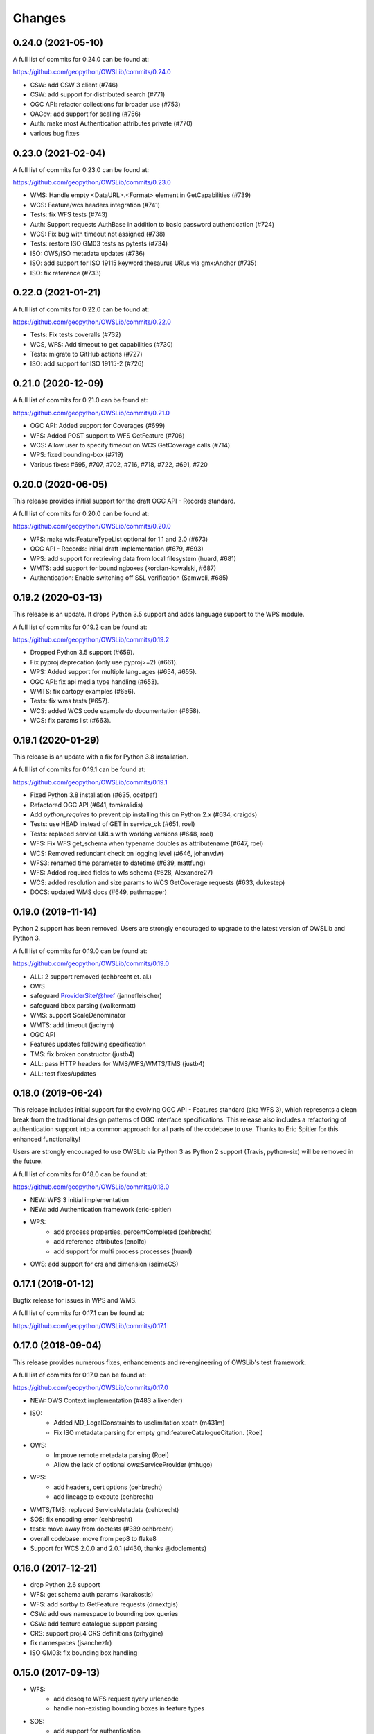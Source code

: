 Changes
=======

0.24.0 (2021-05-10)
-------------------

A full list of commits for 0.24.0 can be found at:

https://github.com/geopython/OWSLib/commits/0.24.0

- CSW: add CSW 3 client (#746)
- CSW: add support for distributed search (#771)
- OGC API: refactor collections for broader use (#753)
- OACov: add support for scaling (#756)
- Auth: make most Authentication attributes private (#770)
- various bug fixes


0.23.0 (2021-02-04)
-------------------

A full list of commits for 0.23.0 can be found at:

https://github.com/geopython/OWSLib/commits/0.23.0

- WMS: Handle empty <DataURL>.<Format> element in GetCapabilities (#739)
- WCS: Feature/wcs headers integration (#741)
- Tests: fix WFS tests (#743)
- Auth: Support requests AuthBase in addition to basic password authentication (#724)
- WCS: Fix bug with timeout not assigned (#738)
- Tests: restore ISO GM03 tests as pytests (#734)
- ISO: OWS/ISO metadata updates (#736)
- ISO: add support for ISO 19115 keyword thesaurus URLs via gmx:Anchor (#735)
- ISO: fix reference (#733)


0.22.0 (2021-01-21)
-------------------

A full list of commits for 0.22.0 can be found at:

https://github.com/geopython/OWSLib/commits/0.22.0

- Tests: Fix tests coveralls (#732)
- WCS, WFS: Add timeout to get capabilities (#730)
- Tests: migrate to GitHub actions (#727)
- ISO: add support for ISO 19115-2 (#726)


0.21.0 (2020-12-09)
-------------------

A full list of commits for 0.21.0 can be found at:

https://github.com/geopython/OWSLib/commits/0.21.0

- OGC API: Added support for Coverages (#699)
- WFS: Added POST support to WFS GetFeature (#706)
- WCS: Allow user to specify timeout on WCS GetCoverage calls (#714)
- WPS: fixed bounding-box (#719)
- Various fixes: #695, #707, #702, #716, #718, #722, #691, #720

0.20.0 (2020-06-05)
-------------------

This release provides initial support for the draft OGC API - Records
standard.

A full list of commits for 0.20.0 can be found at:

https://github.com/geopython/OWSLib/commits/0.20.0

- WFS: make wfs:FeatureTypeList optional for 1.1 and 2.0 (#673)
- OGC API - Records: initial draft implementation (#679, #693)
- WPS: add support for retrieving data from local filesystem (huard, #681)
- WMTS: add support for boundingboxes (kordian-kowalski, #687)
- Authentication: Enable switching off SSL verification (Samweli, #685)


0.19.2 (2020-03-13)
-------------------

This release is an update.
It drops Python 3.5 support and adds language support to the WPS module.

A full list of commits for 0.19.2 can be found at:

https://github.com/geopython/OWSLib/commits/0.19.2

- Dropped Python 3.5 support (#659).
- Fix pyproj deprecation (only use pyproj>=2) (#661).
- WPS: Added support for multiple languages (#654, #655).
- OGC API: fix api media type handling (#653).
- WMTS: fix cartopy examples (#656).
- Tests: fix wms tests (#657).
- WCS: added WCS code example do documentation (#658).
- WCS: fix params list (#663).

0.19.1 (2020-01-29)
-------------------

This release is an update with a fix for Python 3.8 installation.

A full list of commits for 0.19.1 can be found at:

https://github.com/geopython/OWSLib/commits/0.19.1

- Fixed Python 3.8 installation (#635, ocefpaf)
- Refactored OGC API (#641, tomkralidis)
- Add `python_requires` to prevent pip installing this on Python 2.x (#634, craigds)
- Tests: use HEAD instead of GET in service_ok (#651, roel)
- Tests: replaced service URLs with working versions (#648, roel)
- WFS: Fix WFS get_schema when typename doubles as attributename (#647, roel)
- WCS: Removed redundant check on logging level (#646, johanvdw)
- WFS3: renamed time parameter to datetime (#639, mattfung)
- WFS: Added required fields to wfs schema (#628, Alexandre27)
- WCS: added resolution and size params to WCS GetCoverage requests (#633, dukestep)
- DOCS: updated WMS docs (#649, pathmapper)

0.19.0 (2019-11-14)
-------------------

Python 2 support has been removed.  Users are strongly encouraged to
upgrade to the latest version of OWSLib and Python 3.

A full list of commits for 0.19.0 can be found at:

https://github.com/geopython/OWSLib/commits/0.19.0

- ALL: 2 support removed (cehbrecht et. al.)
- OWS
- safeguard ProviderSite/@href (jannefleischer)
- safeguard bbox parsing (walkermatt)
- WMS: support ScaleDenominator
- WMTS: add timeout (jachym)
- OGC API
- Features updates following specification
- TMS: fix broken constructor (justb4)
- ALL: pass HTTP headers for WMS/WFS/WMTS/TMS (justb4)
- ALL: test fixes/updates

0.18.0 (2019-06-24)
-------------------

This release includes initial support for the evolving OGC API - Features
standard (aka WFS 3), which represents a clean break from the traditional
design patterns of OGC interface specifications.  This release also includes
a refactoring of authentication support into a common approach for all parts of the codebase to use.
Thanks to Eric Spitler for this enhanced functionality!

Users are strongly encouraged to use OWSLib via Python 3 as Python 2 support
(Travis, python-six) will be removed in the future.

A full list of commits for 0.18.0 can be found at:

https://github.com/geopython/OWSLib/commits/0.18.0

- NEW: WFS 3 initial implementation
- NEW: add Authentication framework (eric-spitler)
- WPS:
    * add process properties, percentCompleted (cehbrecht)
    * add reference attributes (enolfc)
    * add support for multi process processes (huard)
- OWS: add support for crs and dimension (saimeCS)

0.17.1 (2019-01-12)
-------------------

Bugfix release for issues in WPS and WMS.

A full list of commits for 0.17.1 can be found at:

https://github.com/geopython/OWSLib/commits/0.17.1

0.17.0 (2018-09-04)
-------------------

This release provides numerous fixes, enhancements and re-engineering
of OWSLib's test framework.

A full list of commits for 0.17.0 can be found at:

https://github.com/geopython/OWSLib/commits/0.17.0

- NEW: OWS Context implementation (#483 allixender)
- ISO:
    * Added MD_LegalConstraints to uselimitation xpath (m431m)
    * Fix ISO metadata parsing for empty gmd:featureCatalogueCitation. (Roel)
- OWS:
    * Improve remote metadata parsing (Roel)
    * Allow the lack of optional ows:ServiceProvider (mhugo)
- WPS:
    * add headers, cert options (cehbrecht)
    * add lineage to execute (cehbrecht)
- WMTS/TMS: replaced ServiceMetadata (cehbrecht)
- SOS: fix encoding error (cehbrecht)
- tests: move away from doctests (#339 cehbrecht)
- overall codebase: move from pep8 to flake8
- Support for WCS 2.0.0 and 2.0.1 (#430, thanks @doclements)

0.16.0 (2017-12-21)
-------------------

- drop Python 2.6 support
- WFS: get schema auth params (karakostis)
- WFS: add sortby to GetFeature requests (drnextgis)
- CSW: add ows namespace to bounding box queries
- CSW: add feature catalogue support parsing
- CRS: support proj.4 CRS definitions (orhygine)
- fix namespaces (jsanchezfr)
- ISO GM03: fix bounding box handling

0.15.0 (2017-09-13)
-------------------

- WFS:
    * add doseq to WFS request qyery urlencode
    * handle non-existing bounding boxes in feature types
- SOS:
    * add support for authentication
- WMTS:
    * add support for styles
- ISO:
    * add support for gmd:locale
- GM03:
    * add support for GM03 ISO metadata profile
- CRS:
    * catch invalid CRS codes
- WMS:
    * fix time dimension handling in Capabilities
- SWE:
    * various bug fixes
- WPS:
    * fix WPS DescribeProcess issue on DataType
    * fixed bbox lower/upper_corner conversion
    * added a test for wps BoundingBoxDataInput
    * added BoundingBoxDataInput and fix boundingbox parsing
- Misc:
    * fix double ``&&`` in URL requests
    * add util.clean_ows_url function to remove basic service parameters from OWS base URLs

0.14.0 (2017-01-12)
-------------------

- WFS: add authentication (@pmauduit)
- WFS: fix parameter names for WFS2
- OWS: implement updateSequence support
- CSW: fix ref bug in CSW-T workflows
- WCS: fix 1.0.0 Capabilities OWS namespace handling

0.13.0 (2016-09-24)
-------------------

- general: Handle servers that give 500 errors better (@davidread)
- WMS: 1.3.0 support @roomthily / @b-cube
- WMS: add WMS request property to cache request URL, add service parameter
- OWS: add ows.ServiceIdentification.versions, fix ref in ows.ServiceIdentification.profiles

0.12.0 (2016-09-12)
-------------------

- OWS: Support OWS Constraints and Parameters
- SOS/WaterML: handle WaterML 2.0 updates and SOS decoder
- Add username and password arguments to WFS class constructors

0.11.0 (2016-04-01)
-------------------

- CSW: fix outputschema setting when raw XML is specified
- ISO:
    * parsing anchor for abstract and lineage fields added (madi)
    * added support for spatialRepresentationType (pmdias)
    * add MD_Keywords class (pmdias)
    * fix md.languagecode to come from the codeListValue attribute (pmdias)
- WFS: add get_schema method for DescribeFeatureType parsing (jachym)
- WMS: do not assume parent layers should be queryable if 1..n of their children is
- WMTS: fix parsing when ServiceProvider does not exist
- WPS:
    * fix bbox type, parsing bbox output (cehbrecht)
    * add support for bbox data and more robust literal data parsing (jachym)

0.10.0 (2015-11-11)
-------------------

- GM03: add support for GM03 metadata
- WPS: add fix for optional Abstract

0.9.2 (2015-09-23)
------------------

- etree: add convenience function to report which etree is used
- WMS: add GetFeatureInfo support (JuergenWeichand)
- WMS: add a children attribute to ContentMetadata to handle WMS nested layers (Jenselme)
- WMTS: add support for restful only WMTS (JuergenWeichand)
- pass headers to requests (ayan-usgs)

0.9.1 (2015-09-03)
------------------

- etree: Fix incorrect lxml ParseError import (daf)
- CRS: make crs hashable (QuLogic)
- WPS:
    * statuslocation bugfix (dblodgett-usgs)
    * various bugfixes, tests and examples (cehbrecht)
- WFS:
    * fix WFS 2.0 stored queries bugfix (JuergenWeichand)
    * add docs for WFS 1.1/2.0 (JuergenWeichand)
- ISO: ignored empty gmd:identificationInfo elements (menegon)

0.9.0 (2015-06-12)
------------------

- Python 3 compatibility (numerous contributors!)
- CSW:
    * fix Capabilities parsing when ows:ServiceProvider is empty
    * fix GetRecordById URL
- WCS: add support for 1.1.1 (ldesousa)
- ISO:
    * add support for gmd:MD_ReferenceSystem (kalxas)
    * safeguard vars (dblodgett-usgs)
- SOS: add sa namespace, add procedure as optional parameter (ict4eo)

0.8.13 (2015-02-12)
-------------------

- SOS: fix var reference blocker (ocefpaf)
- various Python 3 enhancements

0.8.11 (2014-12-17)
-------------------

- WMTS: add/fix vendor kwarg handling (rhattersley)
- WMS: add ScaleHint support (SiggyF)
- FES: add srsName support for gml:Envelope, add filter to string support
- WFS: add timeout support (selimnairb), add support for startindex
- fix/cleanup tests

0.8.10 (2014-10-13)
-------------------

- CSW: fix bad URL being sent to GetRecords
- SOS: add timeout support (lukecampbell)
- WPS: add logging (dblodgett-usgs)
- WFS: ignore comments when parsing (Samuli Vuorinen)
- tests: add support for logging
- LICENSE: update reference (johanvdw )

0.8.9 (2014-09-24)
-------------------------

- CSW: support ``gmi:MI_Metadata`` as ``gmd:MD_Metadata`` when parsing reuslts (@FuhuXia)
- CSW: add support for basic authentication
- ISO: add support for instantiation of MD_Metadata objects (@kalxas)
- ISO: add support for CI_ResponsibleParty as a responsible role attribute (@milokmet)
- ISO: add title support for SV_ServiceIdentification (@dblodgett-usgs)
- SOS: add 'om' back to namespace list (@ict4eo)
- util: add support for race conditions for WPS (@TobiasKipp)

0.8.8 (2014-07-05)
------------------

- CSW: use URLS as defined in GetCaps for CSW operations (@kwilcox)
- CSW: fix GetRecordById (@kwilcox)
- CSW: use default CSW URL when initialized with skip_caps=True
- WMTS: Allow vendor-specific args in WMTS tile requests (@rhattersley)
- ISO: allow for MD_Metadata to be intialized as empty, supporting export to XML functionality (@kalxas)
- ISO: add support for gmd:RS_Identifier needed by INSPIRE (@kalxas)
- numerous unit test / build fixes and cleanups

0.8.7 (2014-05-02)
------------------

- WPS: add method to write output to disk (@ldesousa)
- CSW: add method to get operations by name
- CSW: responses now maintain order using OrderedDict
- CSW: ensure namespace is declared for GetRecords typeName values in request (@kwilcox)
- SOS: fix error detections (@daf)
- ISO: fix xpath for selecting gmd:thesaurusName (@menegon)
- add timeouts to HTTP functions (@iguest)
- FES: add matchCase to ogc:PropertyIsLike
- logging: add Null handler to not write files randomly (@kwilcox)
- WFS: add GetFeature outputformat support (@kwilcox, @rsignell-usgs)
- ISO: support GML 3.2 extent handling
- numerous unit test / build fixes and cleanups

0.8.3 (2014-01-10)
------------------

- allow CSW URLs to be requested as unicode or string (@rclark)
- support multiple gmd:extent elements (@severo)
- support WMS default time position (@vicb)
- fix SOS GetCapabilities support (@kwilcox)
- support missing CSW nextRecord (@davidread)
- use child layers for WMS duplicates
- numerous unit test fixes and cleanups

0.8.0 (2013-09-11)
------------------

- Support for WaterML 1.0 and 1.1 (thanks @kwilcox and @CowanSM)
- drastically improved CSW getrecords support (owslib.csw.CatalogueServiceWeb.getrecords2, which will eventually replace owslib.csw.CatalogueServiceWeb.getrecords, which is now deprecated) (thanks @kwilcox and @rsignell-usgs input)
- fix owslib.csw.CatalogueServiceWeb to use HTTP GET for GetCapabilities and GetRecordById (thanks @rsignell-usgs for input)
- numerous test fixes
- support owslib.iso.MD_Metadata scanning of multiple extents (thanks @severo)
- add WMS elevation support in Capabilities (thanks @mhermida)
- travis-ci setup (thanks @brianmckenna)
- Support for TMS (thanks @cleder)
- updated build packages (thanks @kalxas)
- numerous bug fixes

0.7 (2013-02-18)
----------------

- Support for SOS 1.0.0, SOS 2.0.0, SensorML (thanks @kwilcox)
- Support for TMS (thanks @cleder)
- numerous bug fixes

0.6 (2012-12-22)
----------------

- Support for WMTS (thanks @bradh)
- packaging support (thanks @kalxas) for:
    * openSUSE
    * Debian
- addition of owslib.__version__
- ISO support:
    * multiple gmd:identificationInfo elements
    * gmd:distributorInfo elements
- WMS
    * read additional Layer attributes (thanks @elemoine)
- numerous bug fixes

0.5 (2012-06-15)
----------------

- Support for the following parsers:
    * WPS 1.0.0
    * WFS 1.1.0
    * CRS handling: URNs, URIs, EPSG:xxxx style
- etree.py looks for lxml.etree first now
- catch WMS service exceptions on GetCapabilities
- CSW exceptions are now Pythonic

0.4 (2011-10-02)
----------------

- Support for the following parsers:
    * CSW 2.0.2
    * OWS Common 1.0.0, 1.1.0, 2.0.0
    * Filter Encoding 1.1.0
    * ISO 19115:2003
    * FGDC CSDGM
    * NASA DIF
    * Dublin Core
    * WFS 2.0
    * WCS 1.1
- New SCM/bug/mailing list infrastructure
- Sphinx documentation

0.3 (2008-05-08)
----------------

- WCS support.
- Support for basic authorization in WMS requests (#107).

0.2.1 (2007-08-06)
------------------

- Added support for Python 2.5.
- Fixed ticket #105: Don't depend on Content-length in the http headers for
  getfeature.

0.2.0 (2007-02-01)
------------------

- Change license to BSD.
- Added service contact metadata.

0.1.0 (2006-10-19)
------------------

- New and improved metadata API.
- Wrappers for GetCapabilities, WMS GetMap, and WFS GetFeature requests.
- Doctests.

0.0.1 (2006-07-30)
------------------

- Brought OWSLib up out of the PCL trunk into its own space.
- Updated the testing frameworm.
- Initial test coverage:

.. csv-table:: Test Coverage
   :header: "Name", "Stmts", "Exec", "Cover", "Missing"
   :widths: 5, 5, 5, 5, 20

   "wms", 105, 68, 64%, "36, 41-48, 61-63, 114-118, 125-155, 172, 203-205"
   "wfs", 74, 69, 93%, "146, 166, 199-201"
   "wmc", 111, 0, 0%, "33-220"
   "TOTAL", 290, 137, 47%, ""
